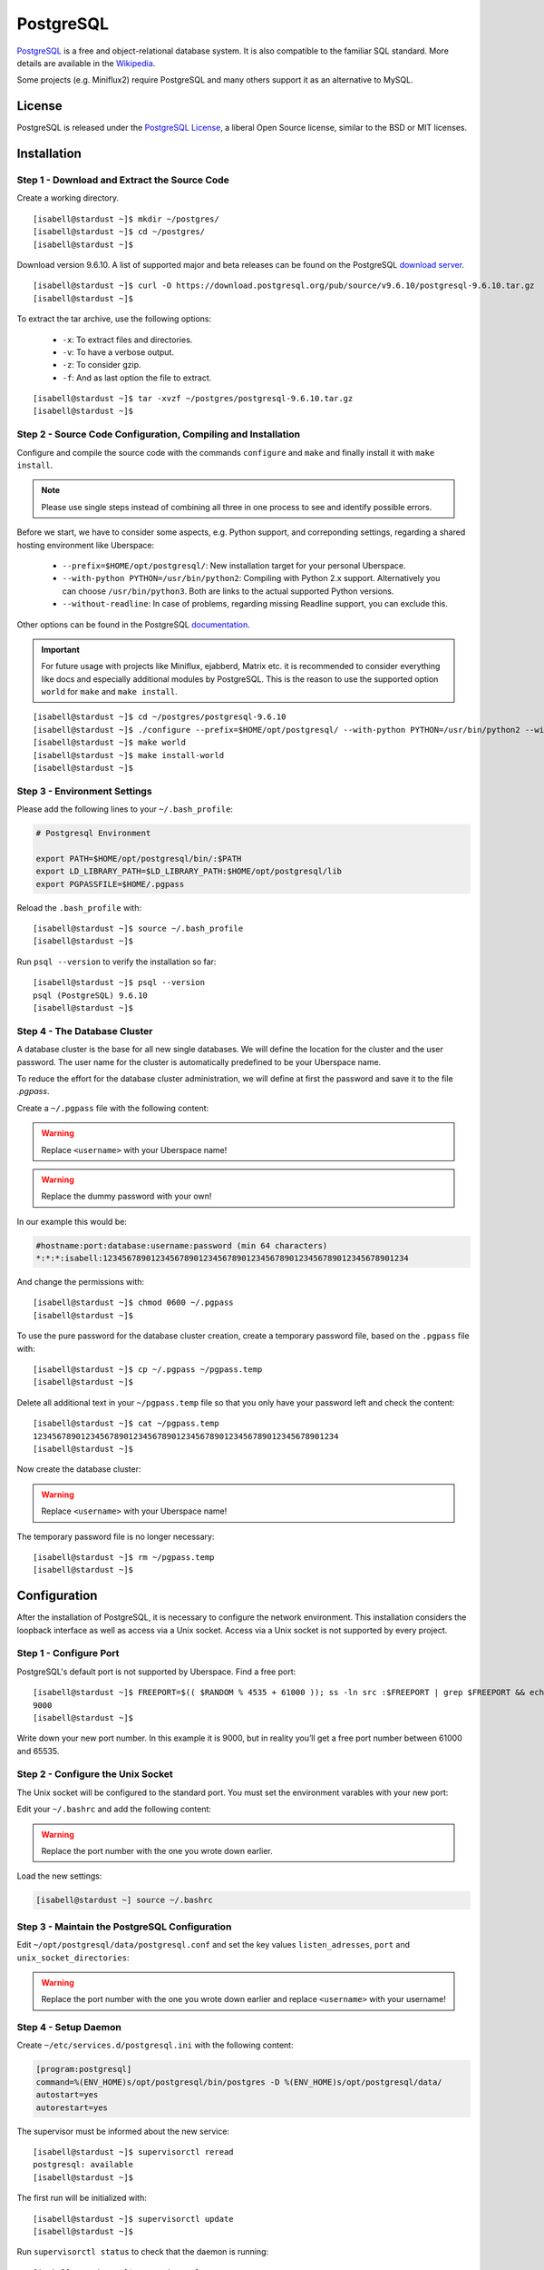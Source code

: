 .. highlight:: console

.. author:: FM <git.fm@mmw9.de>

##########
PostgreSQL
##########

PostgreSQL_ is a free and object-relational database system. It is also compatible to the familiar SQL standard. More details are available in the Wikipedia_.

Some projects (e.g. Miniflux2) require PostgreSQL and many others support it as an alternative to MySQL.

License
=======

PostgreSQL is released under the `PostgreSQL License`_, a liberal Open Source license, similar to the BSD or MIT licenses.

Installation
============

Step 1 - Download and Extract the Source Code
---------------------------------------------

Create a working directory.

::

 [isabell@stardust ~]$ mkdir ~/postgres/
 [isabell@stardust ~]$ cd ~/postgres/
 [isabell@stardust ~]$

Download version 9.6.10. A list of supported major and beta releases can be found on the PostgreSQL `download server`_. 

::

 [isabell@stardust ~]$ curl -O https://download.postgresql.org/pub/source/v9.6.10/postgresql-9.6.10.tar.gz
 [isabell@stardust ~]$

To extract the tar archive, use the following options:

 * ``-x``: To extract files and directories.
 * ``-v``: To have a verbose output.
 * ``-z``: To consider gzip.
 * ``-f``: And as last option the file to extract.

::

 [isabell@stardust ~]$ tar -xvzf ~/postgres/postgresql-9.6.10.tar.gz
 [isabell@stardust ~]$


Step 2 - Source Code Configuration, Compiling and Installation
--------------------------------------------------------------

Configure and compile the source code with the commands ``configure`` and ``make`` and finally install it with ``make install``.

.. note:: Please use single steps instead of combining all three in one process to see and identify possible errors.

Before we start, we have to consider some aspects, e.g. Python support, and correponding settings, regarding a shared hosting environment like Uberspace:

 * ``--prefix=$HOME/opt/postgresql/``: New installation target for your personal Uberspace.
 * ``--with-python PYTHON=/usr/bin/python2``: Compiling with Python 2.x support. Alternatively you can choose ``/usr/bin/python3``. Both are links to the actual supported Python versions.
 * ``--without-readline``: In case of problems, regarding missing Readline support, you can exclude this.

Other options can be found in the PostgreSQL documentation_.

.. important:: For future usage with projects like Miniflux, ejabberd, Matrix etc. it is recommended to consider everything like docs and especially additional modules by PostgreSQL. This is the reason to use the supported option ``world`` for ``make`` and ``make install``.

::

 [isabell@stardust ~]$ cd ~/postgres/postgresql-9.6.10
 [isabell@stardust ~]$ ./configure --prefix=$HOME/opt/postgresql/ --with-python PYTHON=/usr/bin/python2 --without-readline
 [isabell@stardust ~]$ make world
 [isabell@stardust ~]$ make install-world
 [isabell@stardust ~]$


Step 3 - Environment Settings
-----------------------------

Please add the following lines to your ``~/.bash_profile``:

.. code-block:: bash

 # Postgresql Environment

 export PATH=$HOME/opt/postgresql/bin/:$PATH
 export LD_LIBRARY_PATH=$LD_LIBRARY_PATH:$HOME/opt/postgresql/lib
 export PGPASSFILE=$HOME/.pgpass

Reload the ``.bash_profile`` with:

::

 [isabell@stardust ~]$ source ~/.bash_profile
 [isabell@stardust ~]$

Run ``psql --version`` to verify the installation so far:

::

 [isabell@stardust ~]$ psql --version
 psql (PostgreSQL) 9.6.10
 [isabell@stardust ~]$


Step 4 - The Database Cluster
-----------------------------

A database cluster is the base for all new single databases. We will define the location for the cluster and the user password. The user name for the cluster is automatically predefined to be your Uberspace name.

To reduce the effort for the database cluster administration, we will define at first the password and save it to the file *.pgpass*.  

Create a ``~/.pgpass`` file with the following content:

.. warning:: Replace ``<username>`` with your Uberspace name!

.. warning:: Replace the dummy password with your own!

.. code-block:: console
 :emphasize-lines: 1,2
 
 #hostname:port:database:username:password (min 64 characters)
 *:*:*:<username>:1234567890123456789012345678901234567890123456789012345678901234

In our example this would be:

.. code-block:: console

 #hostname:port:database:username:password (min 64 characters)
 *:*:*:isabell:1234567890123456789012345678901234567890123456789012345678901234

And change the permissions with:

::

 [isabell@stardust ~]$ chmod 0600 ~/.pgpass
 [isabell@stardust ~]$

To use the pure password for the database cluster creation, create a temporary password file, based on the ``.pgpass`` file with:

::

 [isabell@stardust ~]$ cp ~/.pgpass ~/pgpass.temp
 [isabell@stardust ~]$

Delete all additional text in your ``~/pgpass.temp`` file so that you only have your password left and check the content:

::

 [isabell@stardust ~]$ cat ~/pgpass.temp
 1234567890123456789012345678901234567890123456789012345678901234
 [isabell@stardust ~]$

Now create the database cluster:

.. warning:: Replace ``<username>`` with your Uberspace name!

.. code-block:: console
 :emphasize-lines: 1

 [isabell@stardust ~]$ initdb --pwfile="/home/<username>/pgpass.temp" --auth=md5 -E UTF8 -D ~/opt/postgresql/data/
 The files belonging to this database system will be owned by user "".
 This user must also own the server process.
 The database cluster will be initialized with locale "de_DE.UTF-8".
 The default text search configuration will be set to "german".
 Data page checksums are disabled.
 creating directory /home/<username>/opt/postgresql/data ... ok
 creating subdirectories ... ok
 selecting default max_connections ... 100
 selecting default shared_buffers ... 128MB
 selecting dynamic shared memory implementation ... posix
 creating configuration files ... ok
 running bootstrap script ... ok
 performing post-bootstrap initialization ... ok
 syncing data to disk ... ok
 Success. You can now start the database server using:
    pg_ctl -D /home/<username>/opt/postgresql/data/ -l logfile start
 [isabell@stardust ~]$

The temporary password file is no longer necessary:

::

 [isabell@stardust ~]$ rm ~/pgpass.temp
 [isabell@stardust ~]$

Configuration
=============

After the installation of PostgreSQL, it is necessary to configure the network environment. This installation considers the loopback interface as well as access via a Unix socket.  Access via a Unix socket is not supported by every project.


Step 1 - Configure Port
-----------------------

PostgreSQL's default port is not supported by Uberspace. Find a free port:

::

 [isabell@stardust ~]$ FREEPORT=$(( $RANDOM % 4535 + 61000 )); ss -ln src :$FREEPORT | grep $FREEPORT && echo "try again" || echo $FREEPORT
 9000
 [isabell@stardust ~]$

Write down your new port number. In this example it is 9000, but in reality you’ll get a free port number between 61000 and 65535.


Step 2 - Configure the Unix Socket
----------------------------------

The Unix socket will be configured to the standard port. You must set the environment varables with your new port:

Edit your ``~/.bashrc`` and add the following content:

.. warning:: Replace the port number with the one you wrote down earlier.

.. code-block:: bash
 :emphasize-lines: 2

 export PGHOST=localhost
 export PGPORT=9000

Load the new settings:

.. code-block:: bash

 [isabell@stardust ~] source ~/.bashrc

Step 3 - Maintain the PostgreSQL Configuration
----------------------------------------------

Edit ``~/opt/postgresql/data/postgresql.conf`` and set the key values ``listen_adresses``, ``port`` and ``unix_socket_directories``:

.. warning:: Replace the port number with the one you wrote down earlier and replace ``<username>`` with your username!

.. code-block:: postgres
 :emphasize-lines: 7,11,14

 #------------------------------------------------------------------------------
 # CONNECTIONS AND AUTHENTICATION
 #------------------------------------------------------------------------------
 
 # - Connection Settings -
 
 listen_addresses = 'localhost'         # what IP address(es) to listen on;
                                        # comma-separated list of addresses;
                                        # defaults to 'localhost'; use '*' for all
                                        # (change requires restart)
 port = 9000                            # (change requires restart)
 max_connections = 100                  # (change requires restart)
 #superuser_reserved_connections = 3    # (change requires restart)
 unix_socket_directories = '/home/<username>/tmp'      # comma-separated list of directories
                                        # (change requires restart)
 #unix_socket_group = ''                # (change requires restart)
 #unix_socket_permissions = 0777        # begin with 0 to use octal notation
                                        # (change requires restart)
 #bonjour = off                         # advertise server via Bonjour
                                        # (change requires restart)
 #bonjour_name = ''                     # defaults to the computer name
                                        # (change requires restart)


Step 4 - Setup Daemon
---------------------

Create ``~/etc/services.d/postgresql.ini`` with the following content:

.. code-block:: ini

 [program:postgresql]
 command=%(ENV_HOME)s/opt/postgresql/bin/postgres -D %(ENV_HOME)s/opt/postgresql/data/
 autostart=yes
 autorestart=yes

The supervisor must be informed about the new service:

::

 [isabell@stardust ~]$ supervisorctl reread
 postgresql: available
 [isabell@stardust ~]$

The first run will be initialized with:

::

 [isabell@stardust ~]$ supervisorctl update
 [isabell@stardust ~]$

Run ``supervisorctl status`` to check that the daemon is running:

::

 [isabell@stardust ~]$ supervisorctl status
 postgresql                       RUNNING   pid 15477, uptime 0:00:07
 [isabell@stardust ~]$

To stop and start the daemon to perform maintenance tasks, you can use ``supervisorctl stop`` and ``supervisorctl start``, respectively:

::

 [isabell@stardust ~]$ supervisorctl stop postgresql
 postgresql: stopped
 [isabell@stardust ~]$

::

 [isabell@stardust ~]$ supervisorctl start postgresql
 postgresql: started
 [isabell@stardust ~]$

Check out the `supervisord manual`_ for further details.


Database and User Management
============================

It is highly recommended to use a separate user together with a strong password for every single usage (project). Please don't use the database cluster user, it is like a root user.

The following example considers a database and new user for Synapse, the Matrix (https://matrix.org) reference server. You can use this example for other projects as well.

.. note:: Please start your PostgreSQL daemon before you maintain anything.


Step 1 - New User
-----------------

To create a new database user, consider the following option:

 * ``-P``: To get a user name and password dialogue.

.. warning:: Please replace ``<username>`` with your user name!

.. code-block:: console
 :emphasize-lines: 1

 [isabell@stardust ~]$ createuser <username> -P
 Enter password for new role: 
 Enter it again: 
 [isabell@stardust ~]$


Step 2 - New Database
---------------------

 The following options will be used to create the new database:

 * ``--encoding``: Set of UTF8 encoding
 * ``--owner``: The owner of the new database. In this example the new user of step 1.
 * ``--template``: PostgreSQL supports standard templates to create the database structure.
 * ``database name``: And as last option the name of the database.

.. warning:: Please replace ``<username>`` with your user name!

.. code-block:: console
 :emphasize-lines: 1

 [isabell@stardust ~]$ createdb --encoding=UTF8 --owner=<username> --template=template0 <username>
 [isabell@stardust ~]$


Best Practices
==============

To configure your project with the PostgreSQL details, you should have the database name, user name and password, localhost as server address and your port number.

.. _PostgreSQL: https://www.postgresql.org
.. _Wikipedia: https://en.wikipedia.org/wiki/PostgreSQL
.. _PostgreSQL License: https://www.postgresql.org/about/licence/
.. _documentation: https://www.postgresql.org/docs/9.6/static/install-procedure.html
.. _download server: https://download.postgresql.org/pub/source/
.. _supervisord manual: https://manual.uberspace.de/en/daemons-supervisord.html

----

Tested with Uberspace 7.1.15 and PostgreSQL 9.6.10

.. authors:: 
